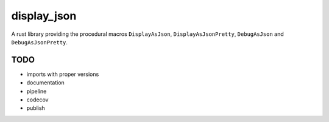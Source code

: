 display_json
============

A rust library providing the procedural macros ``DisplayAsJson``,
``DisplayAsJsonPretty``, ``DebugAsJson`` and ``DebugAsJsonPretty``.

TODO
----

* imports with proper versions

* documentation

* pipeline

* codecov

* publish
